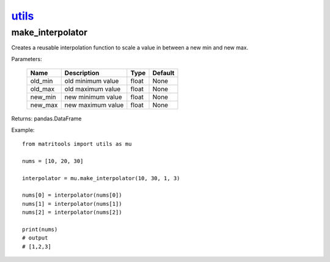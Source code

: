 `utils <utils.html>`_
=====================
make_interpolator
-----------------
Creates a reusable interpolation function to scale a value in between a new min and new max.

Parameters:

    +-------------+--------------------------------------+------------------+----------------+
    | Name        | Description                          | Type             | Default        |
    +=============+======================================+==================+================+
    | old_min     | old minimum value                    | float            | None           |
    +-------------+--------------------------------------+------------------+----------------+
    | old_max     | old maximum value                    | float            | None           |
    +-------------+--------------------------------------+------------------+----------------+
    | new_min     | new minimum value                    | float            | None           |
    +-------------+--------------------------------------+------------------+----------------+
    | new_max     | new maximum value                    | float            | None           |
    +-------------+--------------------------------------+------------------+----------------+

Returns: pandas.DataFrame

Example::

    from matritools import utils as mu

    nums = [10, 20, 30]

    interpolator = mu.make_interpolator(10, 30, 1, 3)

    nums[0] = interpolator(nums[0])
    nums[1] = interpolator(nums[1])
    nums[2] = interpolator(nums[2])

    print(nums)
    # output
    # [1,2,3]


